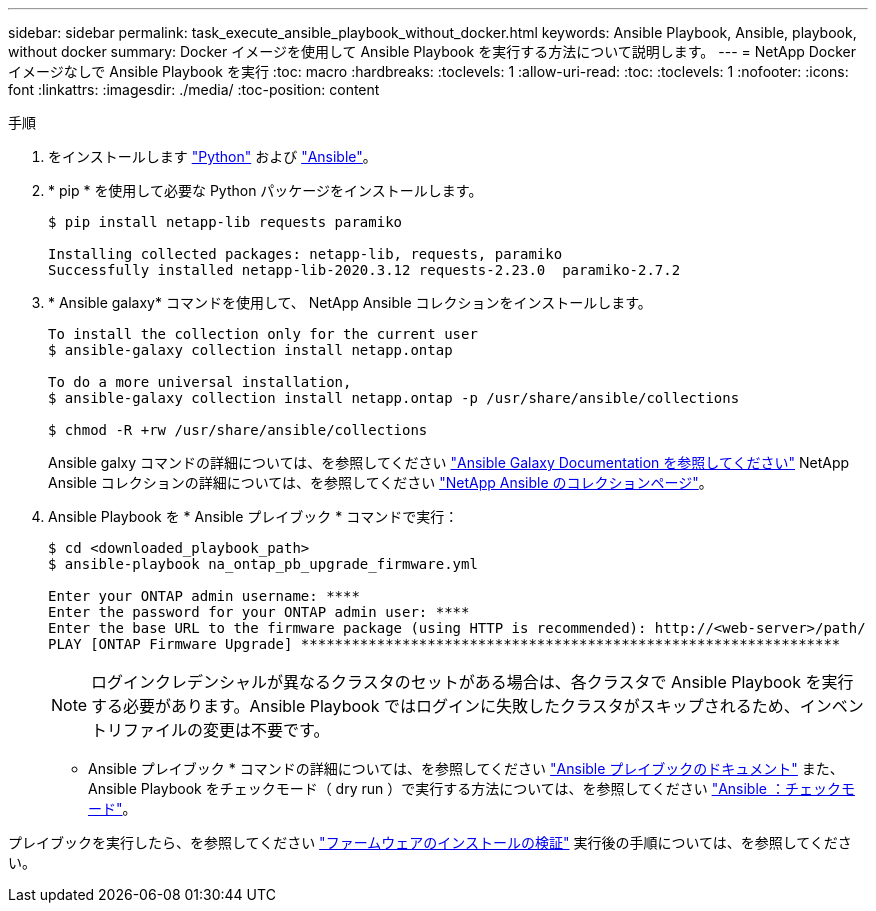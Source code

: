 ---
sidebar: sidebar 
permalink: task_execute_ansible_playbook_without_docker.html 
keywords: Ansible Playbook, Ansible, playbook, without docker 
summary: Docker イメージを使用して Ansible Playbook を実行する方法について説明します。 
---
= NetApp Docker イメージなしで Ansible Playbook を実行
:toc: macro
:hardbreaks:
:toclevels: 1
:allow-uri-read: 
:toc: 
:toclevels: 1
:nofooter: 
:icons: font
:linkattrs: 
:imagesdir: ./media/
:toc-position: content


.手順
. をインストールします link:https://docs.python.org/3/using/windows.html["Python"] および link:https://docs.ansible.com/ansible/latest/installation_guide/intro_installation.html["Ansible"]。
. * pip * を使用して必要な Python パッケージをインストールします。
+
[listing]
----
$ pip install netapp-lib requests paramiko
 
Installing collected packages: netapp-lib, requests, paramiko
Successfully installed netapp-lib-2020.3.12 requests-2.23.0  paramiko-2.7.2
----
. * Ansible galaxy* コマンドを使用して、 NetApp Ansible コレクションをインストールします。
+
[listing]
----
To install the collection only for the current user
$ ansible-galaxy collection install netapp.ontap
 
To do a more universal installation,
$ ansible-galaxy collection install netapp.ontap -p /usr/share/ansible/collections

$ chmod -R +rw /usr/share/ansible/collections
----
+
Ansible galxy コマンドの詳細については、を参照してください link:https://docs.ansible.com/ansible/latest/cli/ansible-galaxy.html["Ansible Galaxy Documentation を参照してください"] NetApp Ansible コレクションの詳細については、を参照してください link:https://galaxy.ansible.com/netapp/ontap["NetApp Ansible のコレクションページ"]。

. Ansible Playbook を * Ansible プレイブック * コマンドで実行：
+
[listing]
----
$ cd <downloaded_playbook_path>
$ ansible-playbook na_ontap_pb_upgrade_firmware.yml
 
Enter your ONTAP admin username: ****
Enter the password for your ONTAP admin user: ****
Enter the base URL to the firmware package (using HTTP is recommended): http://<web-server>/path/
PLAY [ONTAP Firmware Upgrade] ****************************************************************
----
+

NOTE: ログインクレデンシャルが異なるクラスタのセットがある場合は、各クラスタで Ansible Playbook を実行する必要があります。Ansible Playbook ではログインに失敗したクラスタがスキップされるため、インベントリファイルの変更は不要です。



* Ansible プレイブック * コマンドの詳細については、を参照してください link:https://docs.ansible.com/ansible/latest/cli/ansible-playbook.html["Ansible プレイブックのドキュメント"] また、 Ansible Playbook をチェックモード（ dry run ）で実行する方法については、を参照してください link:https://docs.ansible.com/ansible/latest/user_guide/playbooks_checkmode.html["Ansible ：チェックモード"]。

プレイブックを実行したら、を参照してください link:task_validate_firmware_installation.html["ファームウェアのインストールの検証"] 実行後の手順については、を参照してください。
